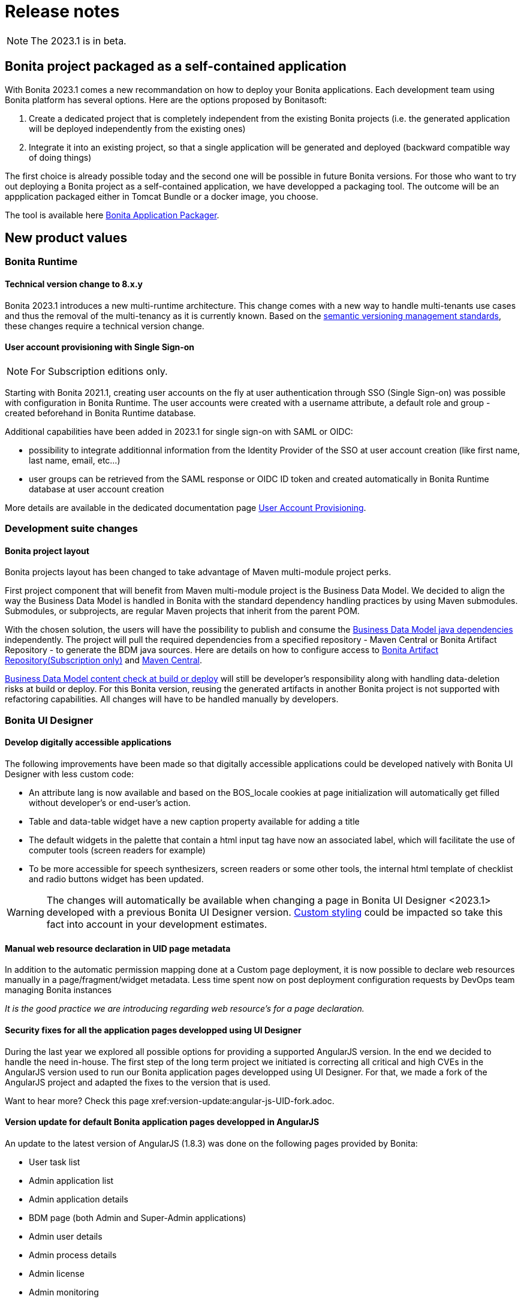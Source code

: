 = Release notes
:description: Bonita release note

[NOTE]
====
The 2023.1 is in beta.
====

== Bonita project packaged as a self-contained application

With Bonita 2023.1 comes a new recommandation on how to deploy your Bonita applications.
Each development team using Bonita platform has several options.
Here are the options proposed by Bonitasoft:

. Create a dedicated project that is completely independent from the existing Bonita projects (i.e. the generated application will be deployed independently from the existing ones)
. Integrate it into an existing project, so that a single application will be generated and deployed (backward compatible way of doing things)

The first choice is already possible today and the second one will be possible in future Bonita versions.
For those who want to try out deploying a Bonita project as a self-contained application, we have developped a packaging tool.
The outcome will be an appplication packaged either in Tomcat Bundle or a docker image, you choose.

The tool is available here https://github.com/bonitasoft/bonita-application-packager[Bonita Application Packager].

== New product values

=== Bonita Runtime

==== Technical version change to 8.x.y

Bonita 2023.1 introduces a new multi-runtime architecture. This change comes with a new way to handle multi-tenants use cases and thus the removal of the multi-tenancy as it is currently known.
Based on the https://semver.org/[semantic versioning management standards], these changes require a technical version change.

==== User account provisioning with Single Sign-on

[NOTE]
====
For Subscription editions only.
====

Starting with Bonita 2021.1, creating user accounts on the fly at user authentication through SSO (Single Sign-on) was possible with configuration in Bonita Runtime. The user accounts were created with a username attribute, a default role and group - created beforehand in Bonita Runtime database.

Additional capabilities have been added in 2023.1 for single sign-on with SAML or OIDC:

* possibility to integrate additionnal information from the Identity Provider of the SSO at user account creation (like first name, last name, email, etc...)
* user groups can be retrieved from the SAML response or OIDC ID token and created automatically in Bonita Runtime database at user account creation

More details are available in the dedicated documentation page xref:identity:user-account-provisioning-with-sso.adoc[User Account Provisioning].

=== Development suite changes

==== Bonita project layout

Bonita projects layout has been changed to take advantage of Maven multi-module project perks.

First project component that will benefit from Maven multi-module project is the Business Data Model. We decided to align the way the Business Data Model is handled in Bonita with the standard dependency handling practices by using Maven submodules. Submodules, or subprojects, are regular Maven projects that inherit from the parent POM.

With the chosen solution, the users will have the possibility to publish and consume the xref:data:define-and-deploy-the-bdm.adoc#generated-java-dependencies[Business Data Model java dependencies] independently. The project will pull the required dependencies from a specified repository - Maven Central or Bonita Artifact Repository - to generate the BDM java sources. Here are details on how to configure access to xref:software-extensibility:bonita-repository-access.adoc[Bonita Artifact Repository(Subscription only)] and xref:setup-dev-environment:configure-maven[Maven Central]. 

xref:data:define-and-deploy-the-bdm.adoc#build-and-deploy-bdm-artifacts[Business Data Model content check at build or deploy] will still be developer’s responsibility along with handling data-deletion risks at build or deploy.
For this Bonita version, reusing the generated artifacts in another Bonita project is not supported with refactoring capabilities. All changes will have to be handled manually by developers.

=== Bonita UI Designer

==== Develop digitally accessible applications

The following improvements have been made so that digitally accessible applications could be developed natively with Bonita UI Designer with less custom code:

* An attribute lang is now available and based on the BOS_locale cookies at page initialization will automatically get filled without developer’s or end-user’s action.

* Table and data-table widget have a new caption property available for adding a title

* The default widgets in the palette that contain a html input tag have now an associated label, which will facilitate the use of computer tools (screen readers for example)

* To be more accessible for speech synthesizers, screen readers or some other tools, the internal html template of checklist and radio buttons widget has been updated.

[WARNING]
====
The changes will automatically be available when changing a page in Bonita UI Designer <2023.1> developed with a previous Bonita UI Designer version. xref:pages-and-forms:widgets.adoc#widgets-templating-troubleshooting[Custom styling] could be impacted so take this fact into account in your development estimates.
====

==== Manual web resource declaration in UID page metadata

In addition to the automatic permission mapping done at a Custom page deployment, it is now possible to declare web resources manually in a page/fragment/widget metadata. Less time spent now on post deployment configuration requests by DevOps team managing Bonita instances

_It is the good practice we are introducing regarding web resource's for a page declaration._

==== Security fixes for all the application pages developped using UI Designer

During the last year we explored all possible options for providing a supported AngularJS version. In the end we decided to handle the need in-house.
The first step of the long term project we initiated is correcting all critical and high CVEs in the AngularJS version used to run our Bonita application pages developped using UI Designer.
For that, we made a fork of the AngularJS project and adapted the fixes to the version that is used.

Want to hear more? Check this page xref:version-update:angular-js-UID-fork.adoc.

==== Version update for default Bonita application pages developped in AngularJS

An update to the latest version of AngularJS (1.8.3) was done on the following pages provided by Bonita:

- User task list
- Admin application list
- Admin application details
- BDM page (both Admin and Super-Admin applications)
- Admin user details
- Admin process details
- Admin license
- Admin monitoring

== Feature deprecations and removals

=== Custom Rest API Extension and BDM dependencies

When updating a Bonita project in Bonita Studio 2023.1 version, BDM dependencies will be directed to use the new the `*-bdm-model` artifact introduced with the Bonita project layout changes. Meaning that `bdm-client` and `bdm-dao` dependencies will automatically be replaced with project's `bdm-model` dependency.

Additionnally, the dependency containing the client DAO implementation will be removed from the dependencies list. It can affect the code directly referencing the `*DAOImpl` classes. To avoid this situation, change the code to use the DAO interfaces present in the `bdm-model` dependency. The changes can be done before or after updating to the 2023.1 version without breaking the project.

*Reminder* : in case `*DAOImpl` class was instantiated in the code, `APIClient#getDAO` factory method has to be used instead.

.For example, for a given BusinessObject `Customer`
[source, java]
----
// Direct instantiation
CustomerDAOImpl dao = new CustomerDAOImpl(context.getApiSession());

// Replace it with APIClient factory
CustomerDAO dao = context.getApiClient().getDAO(CustomerDAO.class);
----

=== Multi-tenancy removal

[NOTE]
====
For Subscription editions only.
====

Deprecated xref:2022.2@ROOT:multi-tenancy-and-tenant-configuration.adoc[multi-tenancy] has been removed.

To cover the multi-tenancy use cases in the best technical way, Bonitasoft is proposing a new architecture solution.
For customers running a Bonita multi-tenancy platform, the technical path from multi-tenancy proposed by Bonitasoft is multi-runtime. This choice will require to split the current multi-tenant platform into several runtimes, each one with their own Bonita engine database.

As this path can be challenging for customers using multi-tenancy, Bonitasoft developed a conversion tool, available for download https://customer.bonitasoft.com/download/request[on Bonitasoft Customer Portal]. We strongly suggest our customers to take the time and use the tool in a pre-production environment before using it on a production environment.

xref:version-update:mtmr-tool.adoc[Multi-tenancy to multi-runtime conversion tool] can be executed on Bonita Runtimes starting with Bonita 7.11 and up to Bonita 7.15.

[WARNING]
====
In case you are using a Bonita non-supported version, perform the update to a Bonita supported version before the conversion to multi-runtime.

Reminder : For commercial and support questions, please refer to your Customer Success referent.
====
